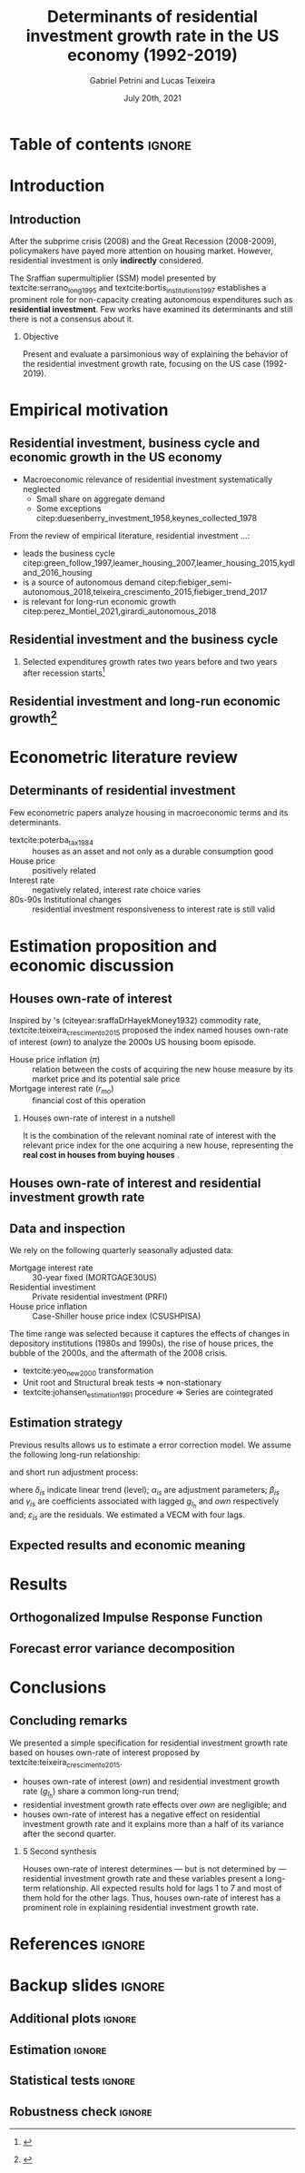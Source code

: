 #+OPTIONS: H:2 toc:nil  ':t
#+TITLE:  Determinants of residential investment growth rate in the US economy (1992-2019)
#+AUTHOR: Gabriel Petrini and Lucas Teixeira
#+LATEX_CLASS: beamer
#+LATEX_CLASS_OPTIONS:  [10pt]
#+LANG: en
#+DATE: July 20th, 2021
#+startup: beamer
#+beamer_frame_level: 2
#+LATEX_HEADER: \usepackage{caption, csquotes, appendixnumberbeamer, graphicx}
#+LATEX_HEADER: \usepackage{svg, caption, multirow, booktabs, tabularx, lscape, tablefootnote, threeparttable, makecell}
#+LATEX_HEADER: \newcolumntype{b}{>{\hsize=2.3\hsize}X}
#+LATEX_HEADER: \newcolumntype{s}{>{\hsize=.45\hsize}X}
#+LATEX_HEADER: \newcolumntype{m}{>{\hsize=.9\hsize}X}
#+LATEX_HEADER: \usepackage[backend=biber,style=authoryear-comp, uniquename=init, giveninits, doi=false, isbn=false, maxcitenames= 2, natbib=true]{biblatex}
#+LATEX_HEADER: \usepackage[english]{babel}
#+LATEX_HEADER: \addbibresource{./ref.bib}
#+LATEX_HEADER: \setbeamertemplate{navigation symbols}{} %remove navigation symbols
#+BEAMER_THEME: metropolis
#+LATEX_HEADER: \institute{Institute of Economics - University of Campinas/Brazil}
#+LATEX_HEADER: \titlegraphic{\hfill\includegraphics[height=1.5cm]{logo.pdf}}



* Table of contents :ignore:
#+begin_export latex
\begin{frame}{Table of contents}
  \setbeamertemplate{section in toc}[sections numbered]
  \tableofcontents[hideallsubsections]
\end{frame}
#+end_export

* Introduction

** Introduction

After the subprime crisis (2008) and the Great Recession (2008-2009), policymakers have payed more attention on housing market.
However, residential investment is only *indirectly* considered.

The Sraffian supermultiplier (SSM) model presented by textcite:serrano_long_1995 and textcite:bortis_institutions_1997 establishes a prominent role for non-capacity creating autonomous expenditures such as *residential investment*.
Few works have examined its determinants and still there is not a consensus about it.


#+LATEX: \metroset{block=fill}
*** Objective
Present and evaluate a parsimonious way of explaining the behavior of the residential investment growth rate, focusing on the US case (1992-2019).
# The time range was selected because it captures the effects of changes in depository institutions in the 1980s and begining of the 1990s, the rise of house prices, the bubble of the 2000s, and the aftermath of the 2008 crisis.

* Empirical motivation

** Residential investment, business cycle and economic growth in the US economy

- Macroeconomic relevance of residential investment systematically neglected
  + Small share on aggregate demand
  + Some exceptions citep:duesenberry_investment_1958,keynes_collected_1978

From the review of empirical literature, residential investment $\ldots$:

- leads the business cycle citep:green_follow_1997,leamer_housing_2007,leamer_housing_2015,kydland_2016_housing
- is a source of autonomous demand citep:fiebiger_semi-autonomous_2018,teixeira_crescimento_2015,fiebiger_trend_2017
- is relevant for long-run economic growth citep:perez_Montiel_2021,girardi_autonomous_2018



** Residential investment and the business cycle

#+LATEX: \metroset{block=transparent}
*** Selected expenditures growth rates two years before and two years after recession starts[fn::@@latex:\tiny{Vertical lines indicate the begining of the recession (NBER recession dating procedure)}@@]

#+begin_export latex
\begin{figure}[H]
	\centering
	\includegraphics[height=.65\textheight, width = \textwidth]{./figs/Centered_Begin_pct1.png}
	\caption*{\scriptsize{\textbf{Source:} U.S. Bureau of Economic Analysis, Authors' Elaboration}}
\end{figure}
#+end_export




** Residential investment and long-run economic growth[fn::@@latex:\tiny{HP filter, $\lambda = 1600$}@@]

#+begin_export latex
\begin{figure}[H]
	\centering
	\includegraphics[height=.7\textheight, width = \textwidth]{./figs/Trend.png}
	\caption*{\scriptsize{\textbf{Source:} U.S. Bureau of Economic Analysis, Authors' Elaboration}}
\end{figure}
#+end_export





* Econometric literature review

** Determinants of residential investment

Few econometric papers analyze housing in macroeconomic terms and its determinants.

- textcite:poterba_tax_1984 :: houses as an asset and not only as a durable consumption good
- House price :: positively related
- Interest rate :: negatively related, interest rate choice varies
- 80s-90s Institutional changes :: residential investment responsiveness to interest rate is still valid

#+begin_export latex
\metroset{block=fill}
\begin{block}{Main conclusion}
House prices (nominal or deflated by some general price index) and some interest rate (mortgage or long term, as proxy) may be the only consensus about residential investment determinants.
\end{block}
#+end_export



* Estimation proposition and economic discussion

** Houses own-rate of interest


Inspired by \citeauthor*{sraffaDrHayekMoney1932}'s (citeyear:sraffaDrHayekMoney1932) commodity rate, textcite:teixeira_crescimento_2015  proposed the index named houses own-rate of interest ($own$) to analyze the 2000s US housing boom episode.

#+BEGIN_latex
\begin{equation}
\label{txpropria}
own =  \left(\frac{1+r_{mo}}{1+\pi} - 1\right)
\end{equation}
#+END_latex

- House price inflation ($\pi$) :: relation between the costs of acquiring the new house measure by its market price and its potential sale price
- Mortgage interest rate ($r_{mo}$) :: financial cost of this operation

#+LATEX: \metroset{block=fill}
*** Houses own-rate of interest in a nutshell

It is the combination of the relevant nominal rate of interest with the relevant price index for the one acquiring a new house, representing the *real cost in houses from buying houses* \parencite[p.~53]{teixeira_crescimento_2015}.


** Houses own-rate of interest and residential investment growth rate
#+begin_export latex
\begin{figure}[htb]
	\centering
	\includegraphics[width=\textwidth]{./figs/TxPropria_Investo.png}
	\caption*{\textbf{Source:} U.S. Bureau of Economic Analysis, Authors' elaboration}
\end{figure}
#+end_export



** Data and inspection

We rely on the following quarterly seasonally adjusted data:
 - Mortgage interest rate :: 30-year fixed (MORTGAGE30US)
 - Residential investiment :: Private residential investment (PRFI)
 - House price inflation :: Case-Shiller house price index (CSUSHPISA)

The time range was selected because it captures the effects of changes in depository institutions (1980s and 1990s), the rise of house prices, the bubble of the 2000s, and the aftermath of the 2008 crisis.

- textcite:yeo_new_2000 transformation
- Unit root and Structural break tests $\Rightarrow$ non-stationary
- textcite:johansen_estimation_1991 procedure $\Rightarrow$ Series are cointegrated

** Estimation strategy

Previous results allows us to estimate a error correction model.
We assume the following long-run relationship:


#+BEGIN_latex
\begin{equation}
\label{gihLR}
g_{I_{h_{t}}} = \phi_{0} + \phi_{1}\cdot own_{t}
\end{equation}
#+END_latex

and short run adjustment process:

#+begin_export latex
{\scriptsize
\begin{equation}
\label{matrix}
\begin{bmatrix}
\Delta own_{t}\\
\Delta g_{I_{h_{t}}}
\end{bmatrix} = \begin{bmatrix}\delta_{1}\\ \delta_{2}\end{bmatrix} + \begin{bmatrix}\alpha_{1}\\ \alpha_{2}\end{bmatrix} \begin{bmatrix}g_{I_{h_{t-1}}} - \phi_{0} - \phi_{1,1}\cdot own_{t-1}\\g_{I_{h_{t-1}}} - \phi_{0} - \phi_{1,2}\cdot own_{t-1}\end{bmatrix}^{\prime} + \sum^N_{i=1} \begin{bmatrix}\beta_{1,i} & \gamma_{1,i} \\\beta_{2,i} & \gamma_{2,i} \end{bmatrix} \begin{bmatrix}\Delta g_{I_{h_{t-i}}} \\\Delta own_{t-i}\end{bmatrix} + \begin{bmatrix}\varepsilon_{1,t}\\\varepsilon_{2,t}\end{bmatrix}
\end{equation}
}
#+end_export

where $\delta_{is}$ indicate linear trend (level);
$\alpha_{is}$ are adjustment parameters;
$\beta_{is}$ and $\gamma_{is}$ are coefficients associated with lagged $g_{I_h}$ and $own$ respectively and; $\varepsilon_{is}$ are the residuals.
We estimated a VECM with four lags.


** Expected results and economic meaning

#+begin_export latex

\input{./tabs/hypothesis.tex}
#+end_export


* Results

** Orthogonalized Impulse Response Function

#+begin_export latex
\begin{figure}[H]
	\centering
	\includegraphics[height=.85\textheight]{./figs/Impulse_VECMOrth_grey.png}
\end{figure}
#+end_export
** Forecast error variance decomposition



#+begin_export latex
\begin{figure}[H]
	\centering
	\includegraphics[width=\linewidth,height=\textheight,keepaspectratio]{./figs/FEVD_VECMpython_TxPropria.png}
\end{figure}
#+end_export

* Conclusions
** Concluding remarks


We presented a simple specification for residential investment growth rate based on houses own-rate of interest proposed by textcite:teixeira_crescimento_2015.
- houses own-rate of interest ($own$) and residential investment growth rate ($g_{I_h}$) share a common long-run trend;
- residential investment growth rate effects over $own$ are negligible; and
- houses own-rate of interest has a negative effect on residential investment growth rate and it explains more than a half of its variance after the second quarter.

#+LATEX: \metroset{block=fill}
*** 5 Second synthesis

Houses own-rate of interest determines — but is not determined by — residential investment growth rate and these variables
present a long-term relationship.
All expected results hold for lags 1 to 7 and most of them hold for the other lags.
Thus, houses own-rate of interest has a prominent role in explaining residential investment growth rate.


* References :ignore:

#+begin_export latex

\appendix

\begin{frame}[allowframebreaks]{References}
\printbibliography[heading=none]

\end{frame}
#+end_export



* Backup slides :ignore:

** Additional plots :ignore:



#+begin_export latex
\section{Additional plots}


\begin{frame}{Time-series with \textcite{yeo_new_2000} transformation}

\begin{figure}[htb]
	\centering
	\label{YeoJhonson}
	\includegraphics[width=\textwidth]{./figs/YeoJohnson_All.png}
	\caption*{\textbf{Source:} U.S. Bureau of Economic Analysis, Authors' elaboration}
\end{figure}
\end{frame}

\begin{frame}{Average construction time (approval to completion) of properties for a family unit by construction purposes except manufactured houses (1976-2018)}
\begin{figure}[H]
	\centering
	\includegraphics[width=\textwidth]{./figs/Meses_construcao.png}
	\caption*{\textbf{Source:} Survey of Construction (SOC), Authors' elaboration}
\end{figure}

\end{frame}
#+end_export

** Estimation :ignore:

#+begin_export latex
\section{Estimation}

\begin{frame}{Selection model order}
\scriptsize{\input{./tabs/VECM_lag_order.tex}}
\end{frame}

\begin{frame}{Estimation parameters}
\begin{table}[H]
	\centering
    \caption{VECM parameters - four lags}
    \label{Estimacao}
    \resizebox*{!}{\dimexpr\textheight-15\lineskip\relax}{%
	     \input{./tabs/parameters.tex}
               }
\end{table}
\end{frame}
#+end_export

** Statistical tests :ignore:

#+begin_export latex
\section{Statistical tests}


\begin{frame}{Unit root tests}
\scriptsize{\input{./tabs/UnitRoot.tex}}
\end{frame}


\begin{frame}{Structural break tests}
\scriptsize{\input{./tabs/StructBreak.tex}}
\end{frame}


\begin{frame}{Cointegration test}
\scriptsize{\input{./tabs/Johansen.tex}}
\end{frame}
#+end_export




** Robustness check :ignore:

#+begin_export latex
\section{Robustness check}
\begin{frame}{Robustness check}
	     \input{./tabs/robust.tex}
\end{frame}
#+end_export
